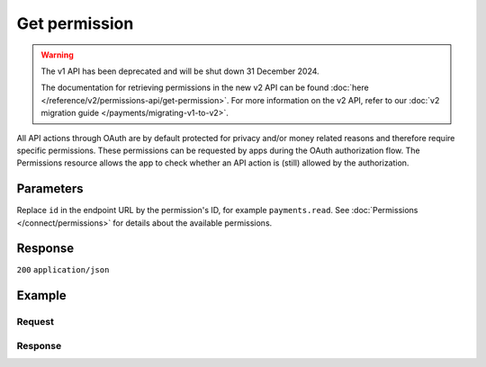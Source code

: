 Get permission
==============
.. api-name:: Permissions API
   :version: 1

.. warning:: The v1 API has been deprecated and will be shut down 31 December 2024.

             The documentation for retrieving permissions in the new v2 API can be found
             :doc:`here </reference/v2/permissions-api/get-permission>`. For more information on the v2 API, refer
             to our :doc:`v2 migration guide </payments/migrating-v1-to-v2>`.

.. endpoint::
   :method: GET
   :url: https://api.mollie.com/v1/permissions/*id*

.. authentication::
   :api_keys: false
   :organization_access_tokens: false
   :oauth: true

All API actions through OAuth are by default protected for privacy and/or money related reasons and therefore require
specific permissions. These permissions can be requested by apps during the OAuth authorization flow. The Permissions
resource allows the app to check whether an API action is (still) allowed by the authorization.

Parameters
----------
Replace ``id`` in the endpoint URL by the permission's ID, for example ``payments.read``. See
:doc:`Permissions </connect/permissions>` for details about the available permissions.

Response
--------
``200`` ``application/json``

.. parameter:: resource
   :type: string

   Indicates the response contains a permission object. Will always contain ``permission`` for this endpoint.

.. parameter:: id
   :type: string

   The permission's unique identifier, for example ``payments.read``. See
   :doc:`Permissions </connect/permissions>` for details about the available permissions.

   Possible values: ``apikeys.read`` ``apikeys.write`` ``customers.read`` ``customers.write`` ``mandates.read``
   ``mandates.write`` ``organizations.read`` ``organizations.write`` ``payments.read`` ``payments.write``
   ``profiles.read`` ``profiles.write`` ``refunds.read`` ``refunds.write`` ``settlements.read``

.. parameter:: description
   :type: string

   A short description of what the permission allows.

.. parameter:: warning
   :type: string

   A mandatory warning message when necessary.

.. parameter:: granted
   :type: boolean

   Whether this permission is granted to the app by the organization or not.

Example
-------

Request
^^^^^^^
.. code-block:: bash
   :linenos:

   curl -X GET https://api.mollie.com/v1/permissions/payments.read \
       -H "Authorization: Bearer access_Wwvu7egPcJLLJ9Kb7J632x8wJ2zMeJ"

Response
^^^^^^^^
.. code-block:: none
   :linenos:

   HTTP/1.1 200 OK
   Content-Type: application/json

   {
       "resource": "permission",
       "id": "payments.read",
       "description": "View your payments",
       "warning": null,
       "granted": true
   }
